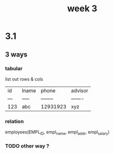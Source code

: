 #+title: week 3

* 3.1
** 3 ways
*** tabular
list out rows & cols
| id  | lname | phone    | advisor |
| --- | ----- | -------- | ------- |
| 123 | abc   | 12931923 | xyz     |
*** relation
employees(EMPL_ID, empl_name, empl_addr, empl_salary)
*** TODO other way ?
